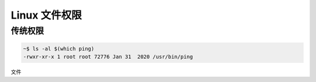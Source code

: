 Linux 文件权限
================================================================================

传统权限
--------------------------------------------------------------------------------

.. code-block:: shell

    ~$ ls -al $(which ping)
    -rwxr-xr-x 1 root root 72776 Jan 31  2020 /usr/bin/ping

文件

